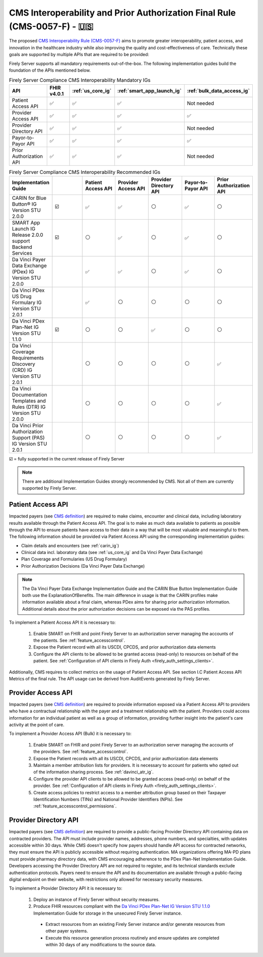 .. _cms:

.. |PATACC| replace:: Patient Access API
.. |PROACC| replace:: Provider Access API
.. |PRODIR| replace:: Provider Directory API
.. |PRTOPR| replace:: Payor-to-Payor API
.. |PRAUTH| replace:: Prior Authorization API
.. |CARIN|  replace:: CARIN for Blue Button® IG Version STU 2.0.0
.. |SMART|  replace:: SMART App Launch IG Release 2.0.0 support Backend Services
.. |PDXIG|  replace:: Da Vinci Payer Data Exchange (PDex) IG Version STU 2.0.0
.. |PDRIG|  replace:: Da Vinci PDex US Drug Formulary IG Version STU 2.0.1
.. |PNTIG|  replace:: Da Vinci PDex Plan-Net IG Version STU 1.1.0
.. |CRDIG|  replace:: Da Vinci Coverage Requirements Discovery (CRD) IG Version STU 2.0.1
.. |DTRIG|  replace:: Da Vinci Documentation Templates and Rules (DTR) IG Version STU 2.0.0
.. |PASIG|  replace:: Da Vinci Prior Authorization Support (PAS) IG Version STU 2.0.1


CMS Interoperability and Prior Authorization Final Rule (CMS-0057-F) - 🇺🇸
=========================================================================

The proposed `CMS Interoperability Rule (CMS-0057-F) <https://www.federalregister.gov/documents/2024/02/08/2024-00895/medicare-and-medicaid-programs-patient-protection-and-affordable-care-act-advancing-interoperability>`_ aims to promote greater interoperability, patient access, and innovation in the healthcare industry while also improving the quality and cost-effectiveness of care. Technically these goals are supported by multiple APIs that are required to be provided:

Firely Server supports all mandatory requirements out-of-the-box. The following implementation guides build the foundation of the APIs mentioned below.

.. list-table:: Firely Server Compliance CMS Interoperability Mandatory IGs
   :widths: 10, 10, 10, 10, 10
   :header-rows: 1
   
   * - API
     - FHIR v4.0.1
     - :ref:`us_core_ig`
     - :ref:`smart_app_launch_ig`
     - :ref:`bulk_data_access_ig`

   * - |PATACC|
     
     - ✅ 
     - ✅ 
     - ✅ 
     - Not needed
     
   * - |PROACC|
   
     - ✅ 
     - ✅ 
     - ✅ 
     - ✅ 
     
   * - |PRODIR|
   
     - ✅ 
     - ✅ 
     - ✅ 
     - Not needed
     
   * - |PRTOPR|
   
     - ✅ 
     - ✅ 
     - ✅ 
     - ✅ 
     
   * - |PRAUTH|
   
     - ✅ 
     - ✅ 
     - ✅ 
     - Not needed

.. list-table:: Firely Server Compliance CMS Interoperability Recommended IGs
   :widths: 10, 10, 10, 10, 10, 10, 10
   :header-rows: 1
   
   * - Implementation Guide
     - 
     - |PATACC|
     - |PROACC|
     - |PRODIR|
     - |PRTOPR|
     - |PRAUTH|

   * - |CARIN|

     - ☑️
     - ✅ 
     - ✅ 
     - ⚪
     - ✅
     - ⚪

   * - |SMART|
     
     - ☑️
     - ⚪ 
     - ✅ 
     - ⚪ 
     - ✅
     - ⚪

   * - |PDXIG|  
     
     - 
     - ✅ 
     - ✅ 
     - ⚪
     - ✅
     - ⚪

   * - |PDRIG|  

     - 
     - ✅
     - ⚪ 
     - ⚪
     - ⚪
     - ⚪

   * - |PNTIG|

     - ☑️
     - ⚪
     - ⚪ 
     - ✅
     - ⚪
     - ⚪

   * - |CRDIG|  

     - 
     - ⚪
     - ⚪ 
     - ⚪
     - ⚪
     - ✅

   * - |DTRIG|  

     - 
     - ⚪
     - ⚪ 
     - ⚪
     - ⚪
     - ✅

   * - |PASIG|  

     - 
     - ⚪
     - ⚪ 
     - ⚪
     - ⚪
     - ✅

☑️ = fully supported in the current release of Firely Server

.. note::
  There are additional Implementation Guides strongly recommended by CMS. Not all of them are currently supported by Firely Server. 

|PATACC|
------------------

Impacted payers (see `CMS definition <https://www.cms.gov/priorities/key-initiatives/burden-reduction/interoperability/faqs>`_) are required to make claims, encounter and clinical data, including laboratory results available through the Patient Access API.
The goal is to make as much data available to patients as possible through the API to ensure patients have access to their data in a way that will be most valuable and meaningful to them. The following information should be provided via Patient Access API using the corresponding implementation guides:

* Claim details and encounters (see :ref:`carin_ig`)
* Clinical data incl. laboratory data (see :ref:`us_core_ig` and Da Vinci Payer Data Exchange)
* Plan Coverage and Formularies (US Drug Formulary)
* Prior Authorization Decisions (Da Vinci Payer Data Exchange)

.. image:: ../images/CMS-0057-P_PatientAccessAPI.pdf

.. note::
  The Da Vinci Payer Data Exchange Implementation Guide and the CARIN Blue Button Implementation Guide both use the ExplanationOfBenefits. 
  The main difference in usage is that the CARIN profiles make information available about a final claim, whereas PDex aims for sharing prior authorization information.
  Additional details about the prior authorization decisions can be exposed via the PAS profiles.

To implement a Patient Access API it is necessary to:

  #. Enable SMART on FHIR and point Firely Server to an authorization server managing the accounts of the patients. See :ref:`feature_accesscontrol`.
  #. Expose the Patient record with all its USCDI, CPCDS, and prior authorization data elements
  #. Configure the API clients to be allowed to be granted access (read-only) to resources on behalf of the patient. See :ref:`Configuration of API clients in Firely Auth <firely_auth_settings_clients>`.

Additionally, CMS requires to collect metrics on the usage of Patient Access API. See section I.C Patient Access API Metrics of the final rule. The API usage can be derived from AuditEvents generated by Firely Server.

|PROACC|
-------------------

Impacted payers (see `CMS definition <https://www.cms.gov/priorities/key-initiatives/burden-reduction/interoperability/faqs>`_) are required to provide information exposed via a Patient Access API to providers who have a contractual relationship with the payer and a treatment relationship with the patient.
Providers could access information for an individual patient as well as a group of information, providing further insight into the patient's care activity at the point of care.

.. image:: ../images/CMS-0057-P_ProviderAccessAPI.pdf

To implement a Provider Access API (Bulk) it is necessary to:

  #. Enable SMART on FHIR and point Firely Server to an authorization server managing the accounts of the providers. See :ref:`feature_accesscontrol`.
  #. Expose the Patient records with all its USCDI, CPCDS, and prior authorization data elements
  #. Maintain a member attribution lists for providers. It is necessary to account for patients who opted out of the information sharing process. See :ref:`davinci_atr_ig`.
  #. Configure the provider API clients to be allowed to be granted access (read-only) on behalf of the provider. See :ref:`Configuration of API clients in Firely Auth <firely_auth_settings_clients>`.
  #. Create access policies to restrict access to a member attribution group based on their Taxpayer Identification Numbers (TINs) and National Provider Identifiers (NPIs). See :ref:`feature_accesscontrol_permissions`.

|PRODIR|
-------------------

Impacted payers (see `CMS definition <https://www.cms.gov/priorities/key-initiatives/burden-reduction/interoperability/faqs>`_) are required  to provide a public-facing Provider Directory API containing data on contracted providers.
The API must include provider names, addresses, phone numbers, and specialties, with updates accessible within 30 days. While CMS doesn't specify how payers should handle API access for contracted networks, they must ensure the API is publicly accessible without requiring authentication. 
MA organizations offering MA-PD plans must provide pharmacy directory data, with CMS encouraging adherence to the PDex Plan-Net Implementation Guide. Developers accessing the Provider Directory API are not required to register, and its technical standards exclude authentication protocols. 
Payers need to ensure the API and its documentation are available through a public-facing digital endpoint on their website, with restrictions only allowed for necessary security measures.

To implement a |PRODIR| it is necessary to:

  #. Deploy an instance of Firely Server without security measures.
  #. Produce FHIR resources compliant with the `Da Vinci PDex Plan-Net IG Version STU 1.1.0 <https://hl7.org/fhir/us/davinci-pdex-plan-net/STU1.1>`_ Implementation Guide for storage in the unsecured Firely Server instance.
  
    * Extract resources from an existing Firely Server instance and/or generate resources from other payer systems.
    * Execute this resource generation process routinely and ensure updates are completed within 30 days of any modifications to the source data.

